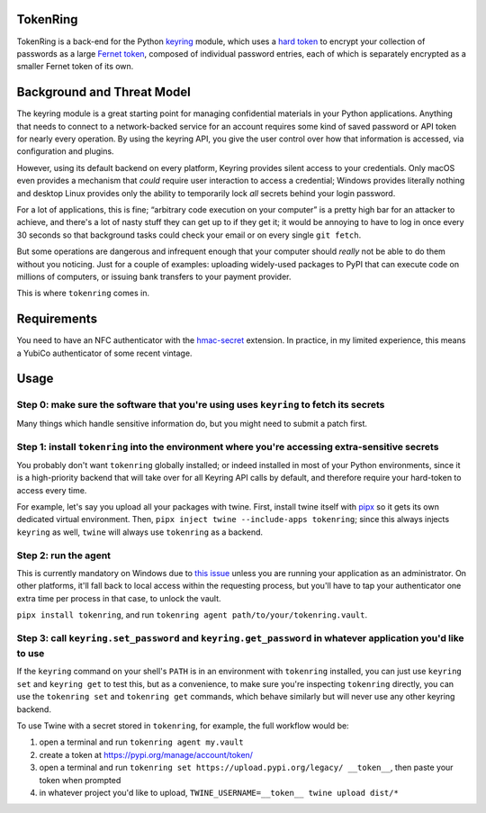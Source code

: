 ---------
TokenRing
---------

TokenRing is a back-end for the Python `keyring
<https://keyring.readthedocs.io>`_ module, which uses a `hard token
<https://en.wikipedia.org/wiki/Hard_token>`_ to encrypt your collection of
passwords as a large `Fernet token
<https://cryptography.io/en/latest/fernet/#cryptography.fernet.Fernet>`_,
composed of individual password entries, each of which is separately encrypted
as a smaller Fernet token of its own.

---------------------------
Background and Threat Model
---------------------------

The keyring module is a great starting point for managing confidential
materials in your Python applications.  Anything that needs to connect to a
network-backed service for an account requires some kind of saved password or
API token for nearly every operation.  By using the keyring API, you give the
user control over how that information is accessed, via configuration and
plugins.

However, using its default backend on every platform, Keyring provides silent
access to your credentials.  Only macOS even provides a mechanism that *could*
require user interaction to access a credential; Windows provides literally
nothing and desktop Linux provides only the ability to temporarily lock *all*
secrets behind your login password.

For a lot of applications, this is fine; “arbitrary code execution on your
computer” is a pretty high bar for an attacker to achieve, and there's a lot of
nasty stuff they can get up to if they get it; it would be annoying to have to
log in once every 30 seconds so that background tasks could check your email or
on every single ``git fetch``.

But some operations are dangerous and infrequent enough that your computer
should *really* not be able to do them without you noticing.  Just for a couple
of examples: uploading widely-used packages to PyPI that can execute code on
millions of computers, or issuing bank transfers to your payment provider.

This is where ``tokenring`` comes in.

------------
Requirements
------------

You need to have an NFC authenticator with the `hmac-secret
<https://fidoalliance.org/specs/fido-v2.0-rd-20180702/fido-client-to-authenticator-protocol-v2.0-rd-20180702.html#sctn-hmac-secret-extension>`_
extension.  In practice, in my limited experience, this means a YubiCo
authenticator of some recent vintage.

-----
Usage
-----

Step 0: make sure the software that you're using uses ``keyring`` to fetch its secrets
--------------------------------------------------------------------------------------

Many things which handle sensitive information do, but you might need to submit
a patch first.

Step 1: install ``tokenring`` into the environment where you're accessing extra-sensitive secrets
---------------------------------------------------------------------------------------------------------

You probably don't want ``tokenring`` globally installed; or indeed installed
in most of your Python environments, since it is a high-priority backend that
will take over for all Keyring API calls by default, and therefore require your
hard-token to access every time.

For example, let's say you upload all your packages with twine.  First, install
twine itself with `pipx <https://pypa.github.io/pipx/>`_ so it gets its own
dedicated virtual environment.  Then, ``pipx inject twine --include-apps
tokenring``; since this always injects ``keyring`` as well, ``twine`` will
always use ``tokenring`` as a backend.

Step 2: run the agent
----------------------

This is currently mandatory on Windows due to `this issue
<https://github.com/glyph/tokenring/issues/1>`_ unless you are running your
application as an administrator.  On other platforms, it'll fall back to local
access within the requesting process, but you'll have to tap your authenticator
one extra time per process in that case, to unlock the vault.

``pipx install tokenring``, and run ``tokenring agent path/to/your/tokenring.vault``.


Step 3: call ``keyring.set_password`` and ``keyring.get_password`` in whatever application you'd like to use
-------------------------------------------------------------------------------------------------------------

If the ``keyring`` command on your shell's ``PATH`` is in an environment with
``tokenring`` installed, you can just use ``keyring set`` and ``keyring get``
to test this, but as a convenience, to make sure you're inspecting
``tokenring`` directly, you can use the ``tokenring set`` and ``tokenring get``
commands, which behave similarly but will never use any other keyring backend.

To use Twine with a secret stored in ``tokenring``, for example, the full
workflow would be:

1. open a terminal and run ``tokenring agent my.vault``
2. create a token at https://pypi.org/manage/account/token/
3. open a terminal and run ``tokenring set https://upload.pypi.org/legacy/
   __token__``, then paste your token when prompted
4. in whatever project you'd like to upload, ``TWINE_USERNAME=__token__ twine
   upload dist/*``
